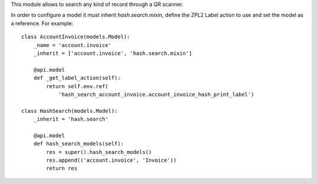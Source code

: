 This module allows to search any kind of record through a QR scanner.

In order to configure a model it must inherit `hash.search.mixin`, define
the ZPL2 Label action to use and set the model as a reference. For example::

    class AccountInvoice(models.Model):
        _name = 'account.invoice'
        _inherit = ['account.invoice', 'hash.search.mixin']

        @api.model
        def _get_label_action(self):
            return self.env.ref(
                'hash_search_account_invoice.account_invoice_hash_print_label')

    class HashSearch(models.Model):
        _inherit = 'hash.search'

        @api.model
        def hash_search_models(self):
            res = super().hash_search_models()
            res.append(('account.invoice', 'Invoice'))
            return res

